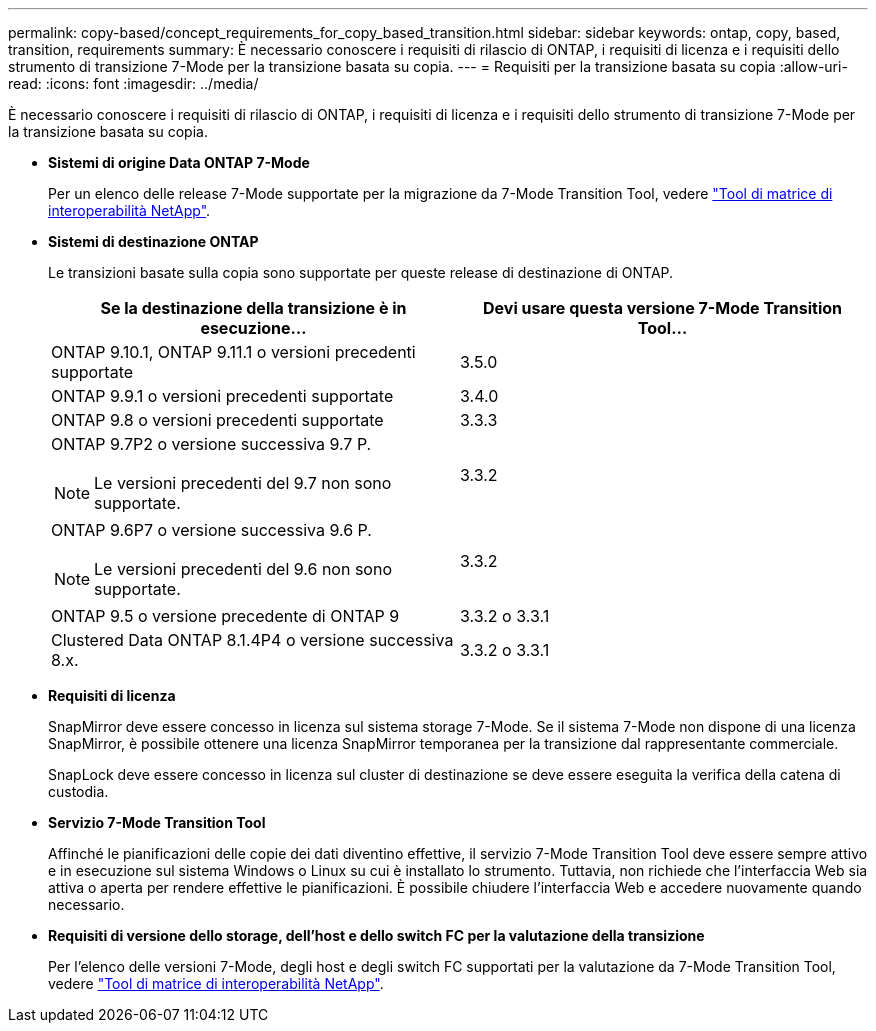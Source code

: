 ---
permalink: copy-based/concept_requirements_for_copy_based_transition.html 
sidebar: sidebar 
keywords: ontap, copy, based, transition, requirements 
summary: È necessario conoscere i requisiti di rilascio di ONTAP, i requisiti di licenza e i requisiti dello strumento di transizione 7-Mode per la transizione basata su copia. 
---
= Requisiti per la transizione basata su copia
:allow-uri-read: 
:icons: font
:imagesdir: ../media/


[role="lead"]
È necessario conoscere i requisiti di rilascio di ONTAP, i requisiti di licenza e i requisiti dello strumento di transizione 7-Mode per la transizione basata su copia.

* *Sistemi di origine Data ONTAP 7-Mode*
+
Per un elenco delle release 7-Mode supportate per la migrazione da 7-Mode Transition Tool, vedere https://mysupport.netapp.com/matrix["Tool di matrice di interoperabilità NetApp"].

* *Sistemi di destinazione ONTAP*
+
Le transizioni basate sulla copia sono supportate per queste release di destinazione di ONTAP.

+
|===
| Se la destinazione della transizione è in esecuzione... | Devi usare questa versione 7-Mode Transition Tool... 


 a| 
ONTAP 9.10.1, ONTAP 9.11.1 o versioni precedenti supportate
 a| 
3.5.0



 a| 
ONTAP 9.9.1 o versioni precedenti supportate
 a| 
3.4.0



 a| 
ONTAP 9.8 o versioni precedenti supportate
 a| 
3.3.3



 a| 
ONTAP 9.7P2 o versione successiva 9.7 P.


NOTE: Le versioni precedenti del 9.7 non sono supportate.
 a| 
3.3.2



 a| 
ONTAP 9.6P7 o versione successiva 9.6 P.


NOTE: Le versioni precedenti del 9.6 non sono supportate.
 a| 
3.3.2



 a| 
ONTAP 9.5 o versione precedente di ONTAP 9
 a| 
3.3.2 o 3.3.1



 a| 
Clustered Data ONTAP 8.1.4P4 o versione successiva 8.x.
 a| 
3.3.2 o 3.3.1

|===
* *Requisiti di licenza*
+
SnapMirror deve essere concesso in licenza sul sistema storage 7-Mode. Se il sistema 7-Mode non dispone di una licenza SnapMirror, è possibile ottenere una licenza SnapMirror temporanea per la transizione dal rappresentante commerciale.

+
SnapLock deve essere concesso in licenza sul cluster di destinazione se deve essere eseguita la verifica della catena di custodia.

* *Servizio 7-Mode Transition Tool*
+
Affinché le pianificazioni delle copie dei dati diventino effettive, il servizio 7-Mode Transition Tool deve essere sempre attivo e in esecuzione sul sistema Windows o Linux su cui è installato lo strumento. Tuttavia, non richiede che l'interfaccia Web sia attiva o aperta per rendere effettive le pianificazioni. È possibile chiudere l'interfaccia Web e accedere nuovamente quando necessario.

* *Requisiti di versione dello storage, dell'host e dello switch FC per la valutazione della transizione*
+
Per l'elenco delle versioni 7-Mode, degli host e degli switch FC supportati per la valutazione da 7-Mode Transition Tool, vedere https://mysupport.netapp.com/matrix["Tool di matrice di interoperabilità NetApp"].


